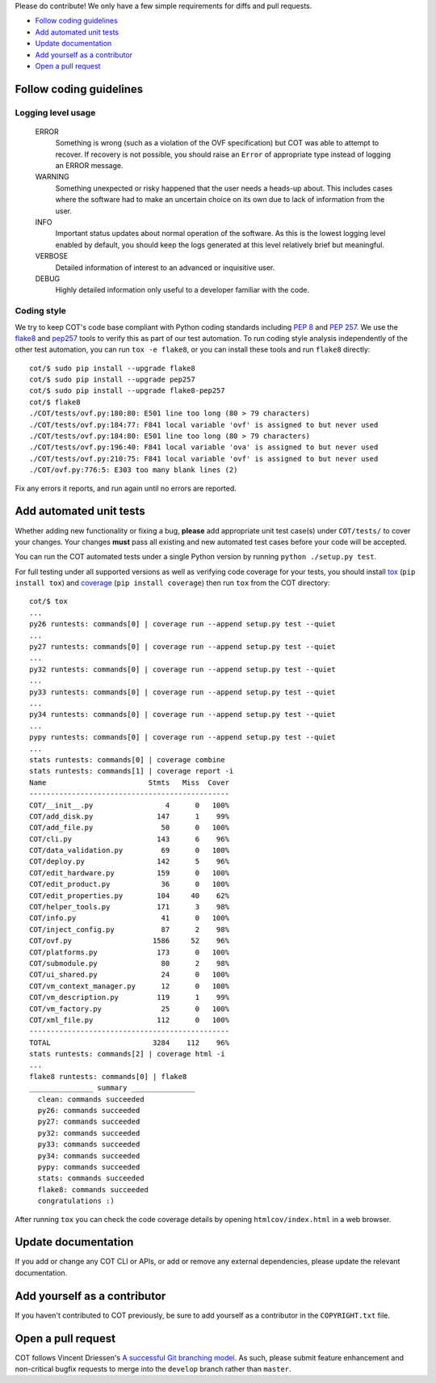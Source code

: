 Please do contribute! We only have a few simple requirements for diffs and
pull requests.

* `Follow coding guidelines`_
* `Add automated unit tests`_
* `Update documentation`_
* `Add yourself as a contributor`_
* `Open a pull request`_

Follow coding guidelines
------------------------

Logging level usage
'''''''''''''''''''

  ERROR
    Something is wrong (such as a violation of the OVF specification)
    but COT was able to attempt to recover. If recovery is not possible,
    you should raise an ``Error`` of appropriate type instead of logging
    an ERROR message.
  WARNING
    Something unexpected or risky happened that the user needs a
    heads-up about. This includes cases where the software had to make
    an uncertain choice on its own due to lack of information from the
    user.
  INFO
    Important status updates about normal operation of the software.
    As this is the lowest logging level enabled by default, you should
    keep the logs generated at this level relatively brief but
    meaningful.
  VERBOSE
    Detailed information of interest to an advanced or inquisitive user.
  DEBUG
    Highly detailed information only useful to a developer familiar with
    the code.

Coding style
''''''''''''

We try to keep COT's code base compliant with Python coding standards including
`PEP 8`_ and `PEP 257`_. We use the flake8_ and pep257_ tools to verify this
as part of our test automation. To run coding style analysis independently
of the other test automation, you can run ``tox -e flake8``, or you can
install these tools and run ``flake8`` directly:

::

  cot/$ sudo pip install --upgrade flake8
  cot/$ sudo pip install --upgrade pep257
  cot/$ sudo pip install --upgrade flake8-pep257
  cot/$ flake8
  ./COT/tests/ovf.py:180:80: E501 line too long (80 > 79 characters)
  ./COT/tests/ovf.py:184:77: F841 local variable 'ovf' is assigned to but never used
  ./COT/tests/ovf.py:184:80: E501 line too long (80 > 79 characters)
  ./COT/tests/ovf.py:196:40: F841 local variable 'ova' is assigned to but never used
  ./COT/tests/ovf.py:210:75: F841 local variable 'ovf' is assigned to but never used
  ./COT/ovf.py:776:5: E303 too many blank lines (2)

Fix any errors it reports, and run again until no errors are reported.

Add automated unit tests
------------------------

Whether adding new functionality or fixing a bug, **please** add appropriate
unit test case(s) under ``COT/tests/`` to cover your changes. Your changes
**must** pass all existing and new automated test cases before your code
will be accepted.

You can run the COT automated tests under a single Python version by
running ``python ./setup.py test``.

For full testing under all supported versions as well as verifying code
coverage for your tests, you should install tox_ (``pip install tox``) and
coverage_ (``pip install coverage``) then run ``tox`` from the COT directory:

::

  cot/$ tox
  ...
  py26 runtests: commands[0] | coverage run --append setup.py test --quiet
  ...
  py27 runtests: commands[0] | coverage run --append setup.py test --quiet
  ...
  py32 runtests: commands[0] | coverage run --append setup.py test --quiet
  ...
  py33 runtests: commands[0] | coverage run --append setup.py test --quiet
  ...
  py34 runtests: commands[0] | coverage run --append setup.py test --quiet
  ...
  pypy runtests: commands[0] | coverage run --append setup.py test --quiet
  ...
  stats runtests: commands[0] | coverage combine
  stats runtests: commands[1] | coverage report -i
  Name                        Stmts   Miss  Cover
  -----------------------------------------------
  COT/__init__.py                 4      0   100%
  COT/add_disk.py               147      1    99%
  COT/add_file.py                50      0   100%
  COT/cli.py                    143      6    96%
  COT/data_validation.py         69      0   100%
  COT/deploy.py                 142      5    96%
  COT/edit_hardware.py          159      0   100%
  COT/edit_product.py            36      0   100%
  COT/edit_properties.py        104     40    62%
  COT/helper_tools.py           171      3    98%
  COT/info.py                    41      0   100%
  COT/inject_config.py           87      2    98%
  COT/ovf.py                   1586     52    96%
  COT/platforms.py              173      0   100%
  COT/submodule.py               80      2    98%
  COT/ui_shared.py               24      0   100%
  COT/vm_context_manager.py      12      0   100%
  COT/vm_description.py         119      1    99%
  COT/vm_factory.py              25      0   100%
  COT/xml_file.py               112      0   100%
  -----------------------------------------------
  TOTAL                        3284    112    96%
  stats runtests: commands[2] | coverage html -i
  ...
  flake8 runtests: commands[0] | flake8
  _______________ summary _______________
    clean: commands succeeded
    py26: commands succeeded
    py27: commands succeeded
    py32: commands succeeded
    py33: commands succeeded
    py34: commands succeeded
    pypy: commands succeeded
    stats: commands succeeded
    flake8: commands succeeded
    congratulations :)

After running ``tox`` you can check the code coverage details by opening
``htmlcov/index.html`` in a web browser.

Update documentation
--------------------

If you add or change any COT CLI or APIs, or add or remove any external
dependencies, please update the relevant documentation.

Add yourself as a contributor
-----------------------------

If you haven't contributed to COT previously, be sure to add yourself as a
contributor in the ``COPYRIGHT.txt`` file.

Open a pull request
-------------------

COT follows Vincent Driessen's `A successful Git branching model`_. As such,
please submit feature enhancement and non-critical bugfix requests to merge
into the ``develop`` branch rather than ``master``.

.. _`PEP 8`: https://www.python.org/dev/peps/pep-0008/
.. _`PEP 257`: https://www.python.org/dev/peps/pep-0257/
.. _flake8: http://flake8.readthedocs.org/en/latest/
.. _pep257: http://pep257.readthedocs.org/en/latest/
.. _tox: http://tox.readthedocs.org/en/latest/
.. _coverage: http://nedbatchelder.com/code/coverage/
.. _`A successful Git branching model`: http://nvie.com/posts/a-successful-git-branching-model/

